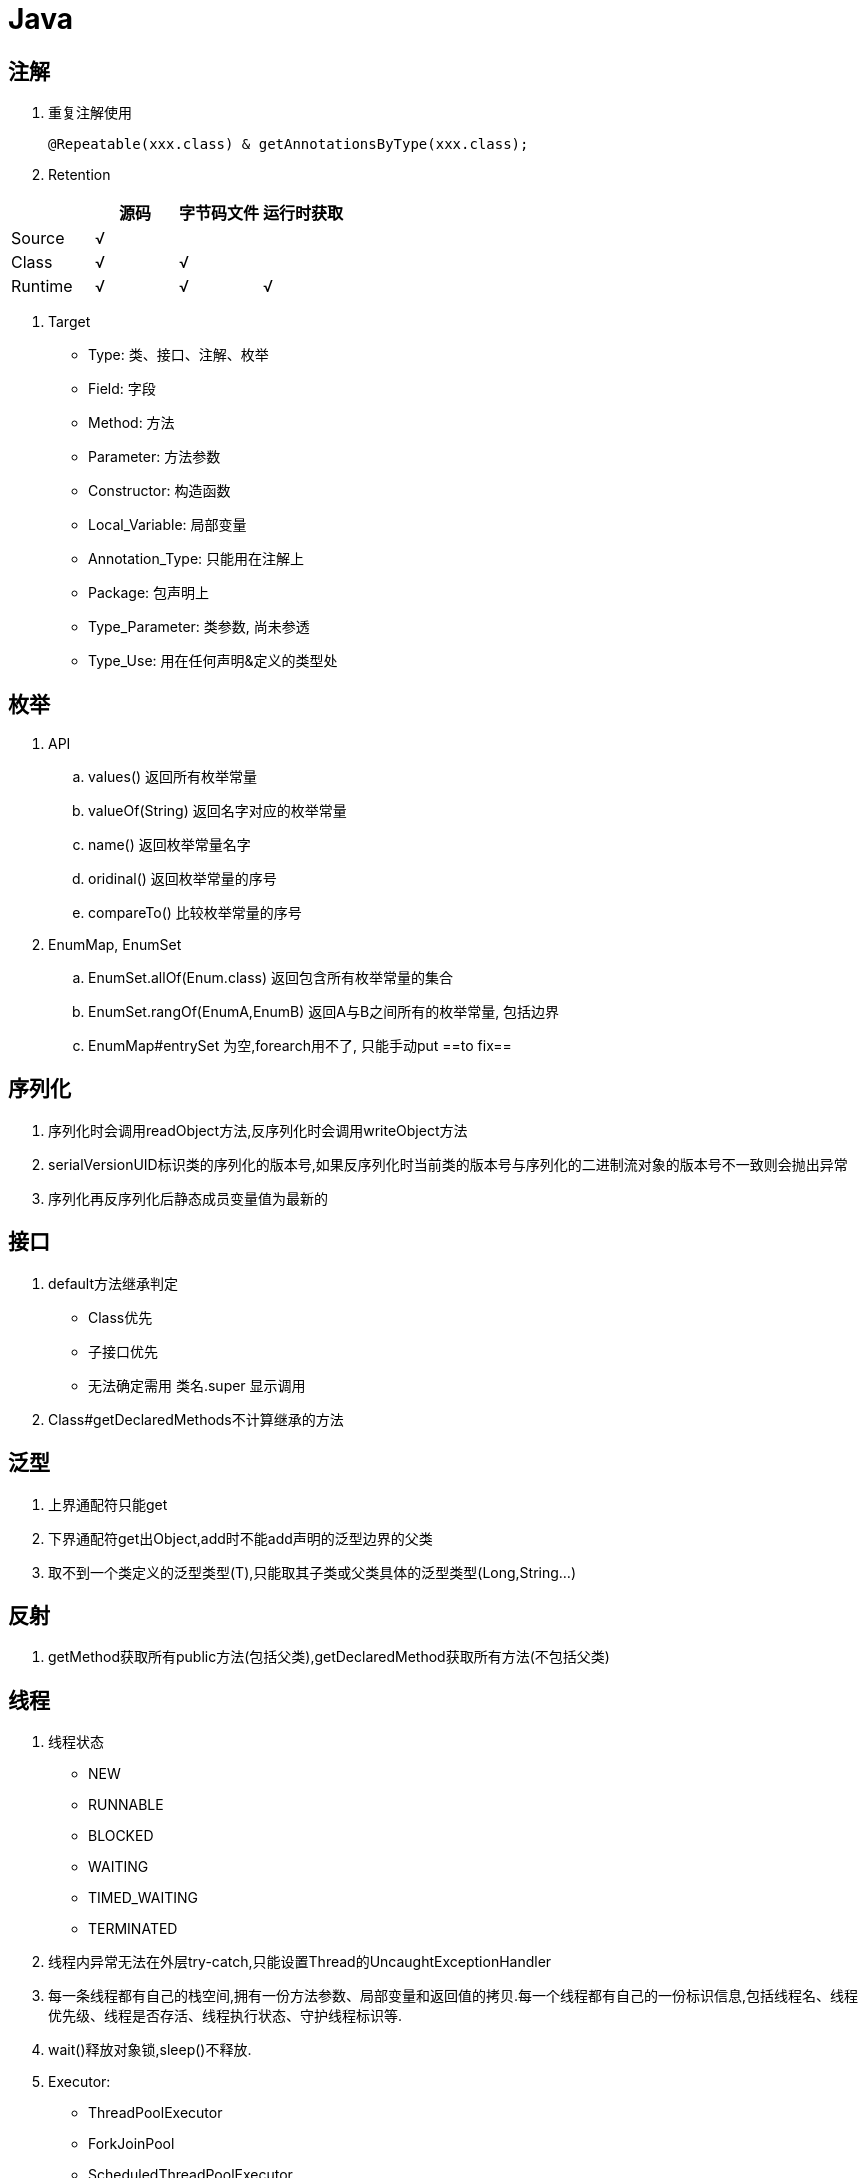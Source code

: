 = Java
:icons: font
:sectanchors:
:page-layout: docs

== 注解
. 重复注解使用

   @Repeatable(xxx.class) & getAnnotationsByType(xxx.class);

. Retention

|===
|   | 源码 | 字节码文件 | 运行时获取

| Source
| √
|
|
| Class
| √
| √
|

| Runtime
| √
| √
| √
|===

. Target

   * Type: 类、接口、注解、枚举
   * Field: 字段
   * Method: 方法
   * Parameter: 方法参数
   * Constructor: 构造函数
   * Local_Variable: 局部变量
   * Annotation_Type: 只能用在注解上
   * Package: 包声明上
   * Type_Parameter: 类参数, 尚未参透
   * Type_Use: 用在任何声明&定义的类型处

== 枚举

. API
   .. values() 返回所有枚举常量
   .. valueOf(String) 返回名字对应的枚举常量
   .. name() 返回枚举常量名字
   .. oridinal() 返回枚举常量的序号
   .. compareTo() 比较枚举常量的序号
. EnumMap, EnumSet
   .. EnumSet.allOf(Enum.class) 返回包含所有枚举常量的集合
   .. EnumSet.rangOf(EnumA,EnumB) 返回A与B之间所有的枚举常量, 包括边界
   .. EnumMap#entrySet 为空,forearch用不了, 只能手动put   ==to fix==

== 序列化

. 序列化时会调用readObject方法,反序列化时会调用writeObject方法
. serialVersionUID标识类的序列化的版本号,如果反序列化时当前类的版本号与序列化的二进制流对象的版本号不一致则会抛出异常
. 序列化再反序列化后静态成员变量值为最新的


== 接口

. default方法继承判定
   * Class优先
   * 子接口优先
   * 无法确定需用 类名.super 显示调用
. Class#getDeclaredMethods不计算继承的方法

== 泛型

. 上界通配符只能get
. 下界通配符get出Object,add时不能add声明的泛型边界的父类
. 取不到一个类定义的泛型类型(T),只能取其子类或父类具体的泛型类型(Long,String...)

== 反射
.  getMethod获取所有public方法(包括父类),getDeclaredMethod获取所有方法(不包括父类)

== 线程

. 线程状态
   * NEW
   * RUNNABLE
   * BLOCKED
   * WAITING
   * TIMED_WAITING
   * TERMINATED
. 线程内异常无法在外层try-catch,只能设置Thread的UncaughtExceptionHandler
. 每一条线程都有自己的栈空间,拥有一份方法参数、局部变量和返回值的拷贝.每一个线程都有自己的一份标识信息,包括线程名、线程优先级、线程是否存活、线程执行状态、守护线程标识等.
. wait()释放对象锁,sleep()不释放.
. Executor:
   * ThreadPoolExecutor
   * ForkJoinPool
   * ScheduledThreadPoolExecutor
   ... 如果当前线程池中的线程数目小于corePoolSize，则每来一个任务，就会创建一个线程去执行这个任务；
   ... 如果当前线程池中的线程数目>=corePoolSize，则每来一个任务，会尝试将其添加到任务缓存队列当中，若添加成功，则该任务会等待空闲线程将其取出去执行；若添加失败（一般来说是任务缓存队列已满），则会尝试创建新的线程去执行这个任务；
   ... 如果当前线程池中的线程数目达到maximumPoolSize，则会采取任务拒绝策略进行处理；
   ... 如果线程池中的线程数量大于 corePoolSize时，如果某线程空闲时间超过keepAliveTime，线程将被终止，直至线程池中的线程数目不大于corePoolSize；如果允许为核心池中的线程设置存活时间，那么核心池中的线程空闲时间超过keepAliveTime，线程也会被终止。

== ClassLoader

* loadClass 实现双亲委托模型
* findClass 实现类文件读取

== Articles

* https://dzone.com/services/widget/article-listV2/list?page=1973&sort=newest
